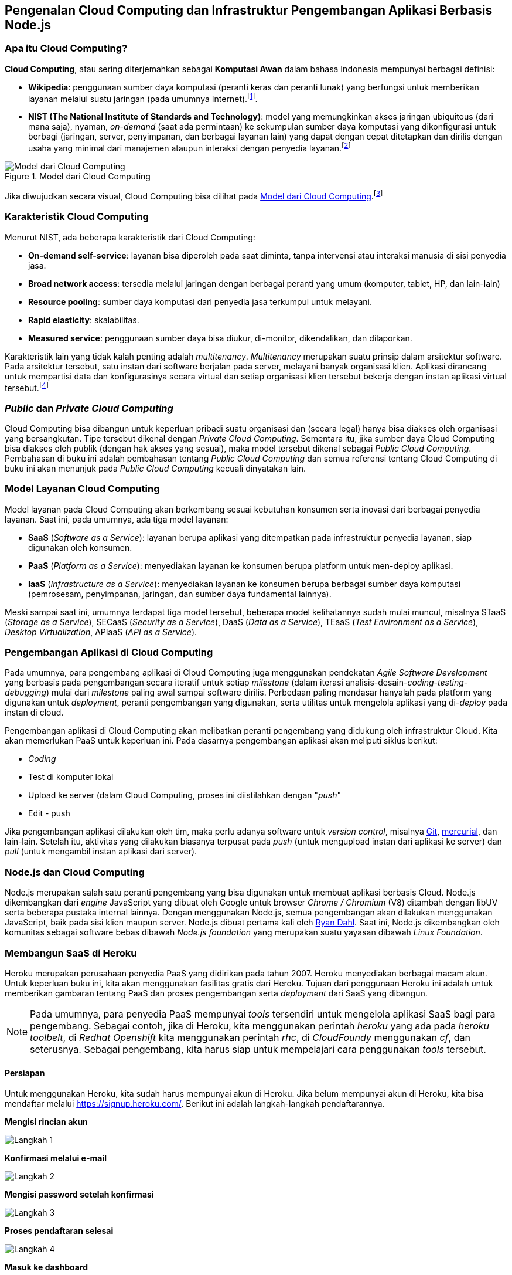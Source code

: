 == Pengenalan Cloud Computing dan Infrastruktur Pengembangan Aplikasi Berbasis Node.js

=== Apa itu Cloud Computing?

*Cloud Computing*, atau sering diterjemahkan sebagai *Komputasi
Awan* dalam bahasa Indonesia mempunyai berbagai definisi:

* *Wikipedia*: penggunaan sumber daya komputasi (peranti keras dan
  peranti lunak) yang berfungsi untuk memberikan layanan melalui suatu
  jaringan (pada umumnya Internet).footnote:[http://en.wikipedia.org/wiki/Cloud_computing].
* *NIST (The National Institute of Standards and Technology)*: model
  yang memungkinkan akses jaringan ubiquitous (dari mana saja),
  nyaman, _on-demand_ (saat ada permintaan) ke sekumpulan sumber daya
  komputasi yang dikonfigurasi untuk berbagi (jaringan, server,
  penyimpanan, dan berbagai layanan lain) yang dapat dengan cepat
  ditetapkan dan dirilis dengan usaha yang minimal dari manajemen
  ataupun interaksi dengan penyedia layanan.footnote:[http://csrc.nist.gov/publications/PubsSPs.html#800-145]

[[ccmodel]]
.Model dari Cloud Computing
image::gambar/662px-Cloud_computing.png[Model dari Cloud Computing]

Jika diwujudkan secara visual, Cloud Computing bisa dilihat pada <<ccmodel>>.footnote:[Gambar dibuat oleh Sam Johnston, diambil dari http://en.wikipedia.org/w/index.php?title=File:Cloud_computing.svg&page=1]

=== Karakteristik Cloud Computing

Menurut NIST, ada beberapa karakteristik dari Cloud Computing:

* *On-demand self-service*: layanan bisa diperoleh pada saat diminta, tanpa intervensi atau interaksi manusia di sisi penyedia jasa.
* *Broad network access*: tersedia melalui jaringan dengan berbagai peranti yang umum (komputer, tablet, HP, dan lain-lain)
* *Resource pooling*: sumber daya komputasi dari penyedia jasa terkumpul untuk melayani.
* *Rapid elasticity*: skalabilitas.
* *Measured service*: penggunaan sumber daya bisa diukur, di-monitor, dikendalikan, dan dilaporkan.

Karakteristik lain yang tidak kalah penting adalah _multitenancy_.
_Multitenancy_ merupakan suatu prinsip dalam arsitektur software. Pada
arsitektur tersebut, satu instan dari software berjalan pada server,
melayani banyak organisasi klien. Aplikasi dirancang untuk mempartisi
data dan konfigurasinya secara virtual dan setiap organisasi klien
tersebut bekerja dengan instan aplikasi virtual tersebut.footnote:[http://en.wikipedia.org/wiki/Multitenancy]

=== _Public_ dan _Private Cloud Computing_

Cloud Computing bisa dibangun untuk keperluan pribadi suatu organisasi dan (secara legal) hanya bisa diakses oleh organisasi yang bersangkutan. Tipe tersebut dikenal dengan _Private Cloud Computing_. Sementara itu, jika sumber daya Cloud Computing bisa diakses oleh publik (dengan hak akses yang sesuai), maka model tersebut dikenal sebagai _Public Cloud Computing_. Pembahasan di buku ini adalah pembahasan tentang _Public Cloud Computing_ dan semua referensi tentang Cloud Computing di buku ini akan menunjuk pada _Public Cloud Computing_ kecuali dinyatakan lain.

=== Model Layanan Cloud Computing

Model layanan pada Cloud Computing akan berkembang sesuai kebutuhan konsumen serta inovasi dari berbagai penyedia layanan. Saat ini, pada umumnya, ada tiga model layanan:

* *SaaS* (_Software as a Service_): layanan berupa aplikasi yang ditempatkan pada infrastruktur penyedia layanan, siap digunakan oleh konsumen.
* *PaaS* (_Platform as a Service_): menyediakan layanan ke konsumen berupa platform untuk men-deploy aplikasi.
* *IaaS* (_Infrastructure as a Service_): menyediakan layanan ke konsumen berupa berbagai sumber daya komputasi (pemrosesam, penyimpanan, jaringan, dan sumber daya fundamental lainnya).

Meski sampai saat ini, umumnya terdapat tiga model tersebut, beberapa model kelihatannya sudah mulai muncul, misalnya STaaS (_Storage as a Service_), SECaaS (_Security as a Service_), DaaS (_Data as a Service_), TEaaS (_Test Environment as a Service_), _Desktop Virtualization_, APIaaS (_API as a Service_).

=== Pengembangan Aplikasi di Cloud Computing

Pada umumnya, para pengembang aplikasi di Cloud Computing juga menggunakan pendekatan _Agile Software Development_ yang berbasis pada pengembangan secara iteratif untuk setiap _milestone_ (dalam iterasi analisis-desain-_coding-testing-debugging_) mulai dari _milestone_ paling awal sampai software dirilis. Perbedaan paling mendasar hanyalah pada platform yang digunakan untuk _deployment_, peranti pengembangan yang digunakan, serta utilitas untuk mengelola aplikasi yang di-_deploy_ pada instan di cloud.

Pengembangan aplikasi di Cloud Computing akan melibatkan peranti pengembang yang didukung oleh infrastruktur Cloud. Kita akan memerlukan PaaS untuk keperluan ini. Pada dasarnya pengembangan aplikasi akan meliputi siklus berikut:

* _Coding_
* Test di komputer lokal
* Upload ke server (dalam Cloud Computing, proses ini diistilahkan
  dengan "_push_"
* Edit - push

Jika pengembangan aplikasi dilakukan oleh tim, maka perlu adanya
software untuk _version control_, misalnya
http://www.git-scm.com[Git], http://www.mercurial-scm.org[mercurial], dan lain-lain. Setelah itu, aktivitas yang dilakukan biasanya terpusat pada _push_ (untuk mengupload instan dari aplikasi ke server) dan _pull_ (untuk mengambil instan aplikasi dari server).

=== Node.js dan Cloud Computing

Node.js merupakan salah satu peranti pengembang yang bisa digunakan
untuk membuat aplikasi berbasis Cloud. Node.js dikembangkan dari
_engine_ JavaScript yang dibuat oleh Google untuk browser _Chrome /
Chromium_ (V8) ditambah dengan libUV serta beberapa pustaka internal
lainnya. Dengan menggunakan Node.js, semua pengembangan akan dilakukan
menggunakan JavaScript, baik pada sisi klien maupun server. Node.js
dibuat pertama kali oleh http://twitter.com/ryah[Ryan Dahl]. Saat ini,
Node.js dikembangkan oleh komunitas sebagai software bebas dibawah
_Node.js foundation_ yang merupakan suatu yayasan dibawah _Linux
Foundation_.

=== Membangun SaaS di Heroku

Heroku merupakan perusahaan penyedia PaaS yang didirikan pada tahun
2007. Heroku menyediakan berbagai macam akun. Untuk keperluan buku
      ini, kita akan menggunakan fasilitas gratis dari Heroku. Tujuan
      dari penggunaan Heroku ini adalah untuk memberikan gambaran
      tentang PaaS dan proses pengembangan serta _deployment_ dari
      SaaS yang dibangun.

[NOTE]
====
Pada umumnya, para penyedia PaaS mempunyai _tools_ tersendiri untuk
mengelola aplikasi SaaS bagi para pengembang. Sebagai contoh, jika di
Heroku, kita menggunakan perintah _heroku_ yang ada pada _heroku
toolbelt_, di _Redhat Openshift_ kita menggunakan perintah _rhc_, di
_CloudFoundy_ menggunakan _cf_, dan seterusnya. Sebagai pengembang,
kita harus siap untuk mempelajari cara penggunakan _tools_ tersebut.
====

==== Persiapan

Untuk menggunakan Heroku, kita sudah harus mempunyai akun di Heroku.
Jika belum mempunyai akun di Heroku, kita bisa mendaftar melalui
https://signup.heroku.com/. Berikut ini adalah langkah-langkah
pendaftarannya.

*Mengisi rincian akun*

image::gambar/heroku/signup--01.png[Langkah 1]

*Konfirmasi melalui e-mail*

image::gambar/heroku/signup--02.png[Langkah 2]

*Mengisi password setelah konfirmasi*

image::gambar/heroku/signup--03.png[Langkah 3]

*Proses pendaftaran selesai*

image::gambar/heroku/signup--04.png[Langkah 4]

*Masuk ke dashboard*

image::gambar/heroku/signup--05--dashboard.png[Dashboard]

Setelah proses pendaftaran selesai, pengembang harus menginstall
_Heroku Toolbelt_. Sebelum melakukan instalasi, pastikan _user_ yang
akan melakukan instalasi masuk dalam grup _sudo_ karena perintah
instalasi ini akan melakukan instalasi pada direktori
*/usr/local/heroku*.

*Instalasi Heroku Toolbelt*

Untuk instalasi ini, pengembang bisa mengakses dokumentasi di
https://toolbelt.heroku.com/. Pada dasarnya, beberapa sistem operasi
bisa digunakan, tetapi penulis menggunakan _stand alone_ (Linux non
Ubuntu).

----
$ wget -O- https://toolbelt.heroku.com/install.sh | sh
--2015-10-27 13:20:55--  https://toolbelt.heroku.com/install.sh
Resolving toolbelt.heroku.com (toolbelt.heroku.com)... 54.243.68.124, 54.243.109.73, 23.23.123.117
Connecting to toolbelt.heroku.com (toolbelt.heroku.com)|54.243.68.124|:443... connected.
HTTP request sent, awaiting response... 200 OK
Length: 975 [text/plain]
Saving to: ‘STDOUT’

-                   100%[=====================>]     975  --.-KB/s   in 0s     

2015-10-27 13:21:02 (328 MB/s) - written to stdout [975/975]

This script requires superuser access to install software.
You will be prompted for your password by sudo.
[sudo] password for bpdp: 
Add the Heroku CLI to your PATH using:
$ echo 'PATH="/usr/local/heroku/bin:$PATH"' >> ~/.profile
13:21:19-bpdp@archer:~$
----

Setelah itu, lokasi _bin_ dari _Heroku Toolbelt_ dimasukkan ke PATH
dengan memberi tambahan pada %HOME/.bashrc:

----
export PATH=$PATH:/usr/local/heroku/bin
----

Dengan demikian, setiap kali login, kita bisa menggunakan Heroku
Toolbelt.

==== Login ke Heroku

----
$ heroku login
Enter your Heroku credentials.
Email: bambangpdp@gmail.com
Password (typing will be hidden): 
Logged in as bambangpdp@gmail.com
----

==== Clone Aplikasi Sederhana Node.js

----
$ git clone https://github.com/heroku/node-js-getting-started.git
Cloning into 'node-js-getting-started'...
remote: Counting objects: 439, done.
remote: Total 439 (delta 0), reused 0 (delta 0), pack-reused 439
Receiving objects: 100% (439/439), 223.84 KiB | 76.00 KiB/s, done.
Resolving deltas: 100% (64/64), done.
Checking connectivity... done.
$ cd node-js-getting-started
----

==== _Create_ Aplikasi di Heroku

----
$ heroku create
Creating polar-savannah-9377... done, stack is cedar-14
https://polar-savannah-9377.herokuapp.com/ | https://git.heroku.com/polar-savannah-9377.git
Git remote heroku added
$ 
----

Setelah itu, push aplikasi ke server:

----
$ git push heroku master
Counting objects: 430, done.
Delta compression using up to 8 threads.
Compressing objects: 100% (335/335), done.
Writing objects: 100% (430/430), 221.59 KiB | 0 bytes/s, done.
Total 430 (delta 62), reused 430 (delta 62)
remote: Compressing source files... done.
remote: Building source:
remote: 
remote: -----> Node.js app detected
remote: 
remote: -----> Creating runtime environment
remote:        
remote:        NPM_CONFIG_LOGLEVEL=error
remote:        NPM_CONFIG_PRODUCTION=true
remote:        NODE_ENV=production
remote:        NODE_MODULES_CACHE=true
remote: 
remote: -----> Installing binaries
remote:        engines.node (package.json):  0.12.7
remote:        engines.npm (package.json):   unspecified (use default)
remote:        
remote:        Downloading and installing node 0.12.7...
remote:        Using default npm version: 2.11.3
remote: 
remote: -----> Restoring cache
remote:        Skipping cache restore (new runtime signature)
remote: 
remote: -----> Building dependencies
remote:        Pruning any extraneous modules
remote:        Installing node modules (package.json)
remote:        ejs@2.3.3 node_modules/ejs
remote:        
remote:        express@4.13.3 node_modules/express
remote:        ├── escape-html@1.0.2
remote:        ├── merge-descriptors@1.0.0
remote:        ├── array-flatten@1.1.1
remote:        ├── cookie@0.1.3
remote:        ├── utils-merge@1.0.0
remote:        ├── cookie-signature@1.0.6
remote:        ├── methods@1.1.1
remote:        ├── fresh@0.3.0
remote:        ├── range-parser@1.0.2
remote:        ├── vary@1.0.1
remote:        ├── path-to-regexp@0.1.7
remote:        ├── content-type@1.0.1
remote:        ├── etag@1.7.0
remote:        ├── parseurl@1.3.0
remote:        ├── content-disposition@0.5.0
remote:        ├── serve-static@1.10.0
remote:        ├── depd@1.0.1
remote:        ├── qs@4.0.0
remote:        ├── on-finished@2.3.0 (ee-first@1.1.1)
remote:        ├── finalhandler@0.4.0 (unpipe@1.0.0)
remote:        ├── debug@2.2.0 (ms@0.7.1)
remote:        ├── send@0.13.0 (destroy@1.0.3, statuses@1.2.1, ms@0.7.1, mime@1.3.4, http-errors@1.3.1)
remote:        ├── proxy-addr@1.0.8 (forwarded@0.1.0, ipaddr.js@1.0.1)
remote:        ├── accepts@1.2.13 (negotiator@0.5.3, mime-types@2.1.7)
remote:        └── type-is@1.6.9 (media-typer@0.3.0, mime-types@2.1.7)
remote: 
remote: -----> Caching build
remote:        Clearing previous node cache
remote:        Saving 2 cacheDirectories (default):
remote:        - node_modules
remote:        - bower_components (nothing to cache)
remote: 
remote: -----> Build succeeded!
remote:        ├── ejs@2.3.3
remote:        └── express@4.13.3
remote:        
remote: -----> Discovering process types
remote:        Procfile declares types -> web
remote: 
remote: -----> Compressing... done, 9.9MB
remote: -----> Launching... done, v3
remote:        https://polar-savannah-9377.herokuapp.com/ deployed to Heroku
remote: 
remote: Verifying deploy... done.
To https://git.heroku.com/polar-savannah-9377.git
 * [new branch]      master -> master
----

Setelah itu, aplikasi yang kita _deploy_ harus dijalankan:

----
$ heroku ps:scale web=1
Scaling dynos... done, now running web at 1:Free.
----

Setelah dijalankan, aplikasi bisa kita akses sesuai dengan alamat URL
yang telah diberikan pada saat _deployment_:

image::gambar/heroku/run-app.png[]







